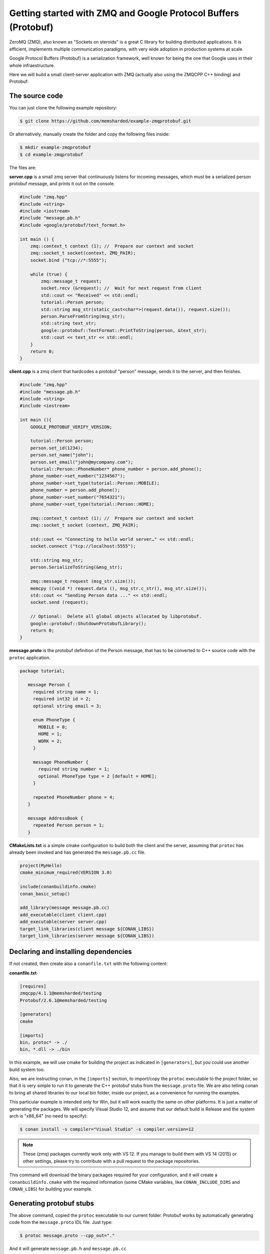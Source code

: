 Getting started with ZMQ and Google Protocol Buffers (Protobuf)
===============================================================

ZeroMQ (ZMQ), also known as "Sockets on steroids" is a great C library for building distributed
applications. It is efficient, implements multiple communication paradigms, with very wide
adoption in production systems at scale.

Google Protocol Buffers (Protobuf) is a serialization framework, well known for being the one
that Google uses in their whole infraestructure. 

Here we will build a small client-server application with ZMQ (actually also using the ZMQCPP C++
binding) and Protobuf:

The source code
---------------

You can just clone the following example repository:

.. code-block:: bash

   $ git clone https://github.com/memsharded/example-zmqprotobuf.git

Or alternatively, manually create the folder and copy the following files inside:

.. code-block:: bash

   $ mkdir example-zmqprotobuf
   $ cd example-zmqprotobuf
   

The files are:

**server.cpp** is a small zmq server that continuously listens for incoming messages, which
must be a serialized person protobuf message, and prints it out on the console.

.. code-block:: cpp

   #include "zmq.hpp"
   #include <string>
   #include <iostream>
   #include "message.pb.h"
   #include <google/protobuf/text_format.h>
   
   int main () { 
       zmq::context_t context (1); //  Prepare our context and socket
       zmq::socket_t socket(context, ZMQ_PAIR);
       socket.bind ("tcp://*:5555");
   
       while (true) {
           zmq::message_t request;      
           socket.recv (&request); //  Wait for next request from client
           std::cout << "Received" << std::endl;
           tutorial::Person person;
           std::string msg_str(static_cast<char*>(request.data()), request.size());
           person.ParseFromString(msg_str);
           std::string text_str;
           google::protobuf::TextFormat::PrintToString(person, &text_str);
           std::cout << text_str << std::endl;
       }
       return 0;
   }
   
**client.cpp** is a zmq client that hardcodes a protobuf "person" message, sends it to
the server, and then finishes.

.. code-block:: cpp

   #include "zmq.hpp"
   #include "message.pb.h"
   #include <string>
   #include <iostream>
   
   int main (){
       GOOGLE_PROTOBUF_VERIFY_VERSION;
       
       tutorial::Person person;
       person.set_id(1234);
       person.set_name("john");
       person.set_email("john@mycompany.com");
       tutorial::Person::PhoneNumber* phone_number = person.add_phone();
       phone_number->set_number("1234567");
       phone_number->set_type(tutorial::Person::MOBILE);
       phone_number = person.add_phone();
       phone_number->set_number("7654321");
       phone_number->set_type(tutorial::Person::HOME);
         
       zmq::context_t context (1); //  Prepare our context and socket
       zmq::socket_t socket (context, ZMQ_PAIR);
   
       std::cout << "Connecting to hello world server…" << std::endl;
       socket.connect ("tcp://localhost:5555");
   
       std::string msg_str;
       person.SerializeToString(&msg_str);
      
       zmq::message_t request (msg_str.size());
       memcpy ((void *) request.data (), msg_str.c_str(), msg_str.size());
       std::cout << "Sending Person data ..." << std::endl;
       socket.send (request);
      
       // Optional:  Delete all global objects allocated by libprotobuf.
       google::protobuf::ShutdownProtobufLibrary();
       return 0;
   }
   
**message.proto** is the protobuf definition of the Person message, that has to be converted
to C++ source code with the ``protoc`` application.

.. code-block:: bash

   package tutorial;
   
      message Person {
        required string name = 1;
        required int32 id = 2;
        optional string email = 3;
      
        enum PhoneType {
          MOBILE = 0;
          HOME = 1;
          WORK = 2;
        }
      
        message PhoneNumber {
          required string number = 1;
          optional PhoneType type = 2 [default = HOME];
        }
      
        repeated PhoneNumber phone = 4;
      }
      
      message AddressBook {
        repeated Person person = 1;
      }
      

**CMakeLists.txt** is a simple cmake configuration to build both the client and the server, assuming
that ``protoc`` has already been invoked and has generated the ``message.pb.cc`` file.

.. code-block:: cmake

   project(MyHello)
   cmake_minimum_required(VERSION 3.0)
   
   include(conanbuildinfo.cmake)
   conan_basic_setup()
   
   add_library(message message.pb.cc)
   add_executable(client client.cpp)
   add_executable(server server.cpp)
   target_link_libraries(client message ${CONAN_LIBS})
   target_link_libraries(server message ${CONAN_LIBS})
   
         
Declaring and installing dependencies
-------------------------------------

If not created, then create also a ``conanfile.txt`` with the following content:

**conanfile.txt**

.. code-block:: text

   [requires]
   zmqcpp/4.1.1@memsharded/testing
   Protobuf/2.6.1@memsharded/testing
   
   [generators]
   cmake
   
   [imports]
   bin, protoc* -> ./
   bin, *.dll -> ./bin


In this example, we will use cmake for building the project as indicated in ``[generators]``, but you
could use another build system too.

Also, we are instructing conan, in the ``[imports]`` section, to import/copy the ``protoc`` executable to
the project folder, so that it is very simple to run it to generate the C++ protobuf stubs from the ``message.proto`` file. 
We are also telling conan to bring all shared libraries to our local bin folder, inside our project, as a convenience
for running the examples.

This particular example is intended only for Win, but it will work exactly the same on other platforms.
It is just a matter of generating the packages. We will specify Visual Studio 12, and assume that our
default build is Release and the system arch is "x86_64" (no need to specify):


.. code-block:: bash

   $ conan install -s compiler="Visual Studio" -s compiler.version=12
   
.. note::

   These (zmq) packages currently work only with VS 12. If you manage to build them
   with VS 14 (2015) or other settings, please try to contribute with a pull request to the package
   repositories.

This command will download the binary packages required for your configuration, and it
will create a ``conanbuildinfo.cmake`` with the required information (some CMake variables, like
``CONAN_INCLUDE_DIRS`` and ``CONAN_LIBS``) for building your example.

Generating protobuf stubs
-------------------------
The above command, copied the ``protoc`` executable to our current folder.
Protobuf works by automatically generating code from the ``message.proto`` IDL file. Just type:

.. code-block:: bash

   $ protoc message.proto --cpp_out="."
   
And it will generate ``message.pb.h`` and ``message.pb.cc``

Building your example
---------------------

You are ready to build and run your project:

.. code-block:: bash

    $ mkdir build && cd build
    $ cmake .. -G "Visual Studio 12 Win64"
    $ cmake --build . --config Release

Now, you can go to your project's bin folder. First launch the server and then, in another
terminal, go to the same folder and launch the client.

Other configurations
--------------------
Now try to build other configurations yourself:

* Build the 32bits version. You should install a different package, and then use the ``Visual Studio 12`` cmake generator
* Build against the static ZMQ version. You can use the option ``-o ZMQ:static=True`` in the install command.
  Remember that, if the binary package is not available in any remote, conan will build it from source
  if you so indicate by entering the ``--build=ZMQ`` or ``--build=missing`` options.

Got any doubts? Please check out our :ref:`FAQ section <faq>` or |write_us|.


.. |write_us| raw:: html

   <a href="mailto:info@conan.io" target="_blank">write us</a>
